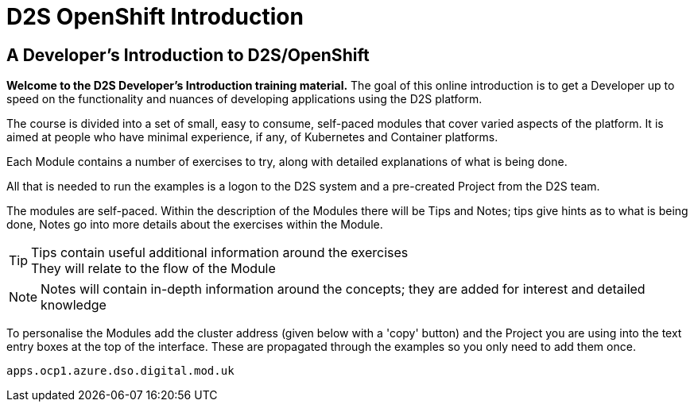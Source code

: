 = D2S OpenShift Introduction
:!sectids:

== *A Developer's Introduction to D2S/OpenShift*

*Welcome to the D2S Developer's Introduction training material.* The goal of this online introduction is to get a Developer up to speed on the functionality and nuances of developing applications using the D2S platform.

The course is divided into a set of small, easy to consume, self-paced modules that cover varied aspects of the platform. It is aimed at people who have minimal experience, if any, of Kubernetes and Container platforms.

Each Module contains a number of exercises to try, along with detailed explanations of what is being done. 

All that is needed to run the examples is a logon to the D2S system and a pre-created Project from the D2S team.

The modules are self-paced. Within the description of the Modules there will be Tips and Notes; tips give hints as to what is being done, Notes go into more details about the exercises within the Module.

[TIP]
====
Tips contain useful additional information around the exercises +
They will relate to the flow of the Module
====

[NOTE]
====
Notes will contain in-depth information around the concepts; they are added for interest and detailed knowledge
====

To personalise the Modules add the cluster address (given below with a 'copy' button) and the Project you are using into the text entry boxes at the top of the interface. These are propagated through the
examples so you only need to add them once.

[.console-input]
[source,bash]
----
apps.ocp1.azure.dso.digital.mod.uk
----

